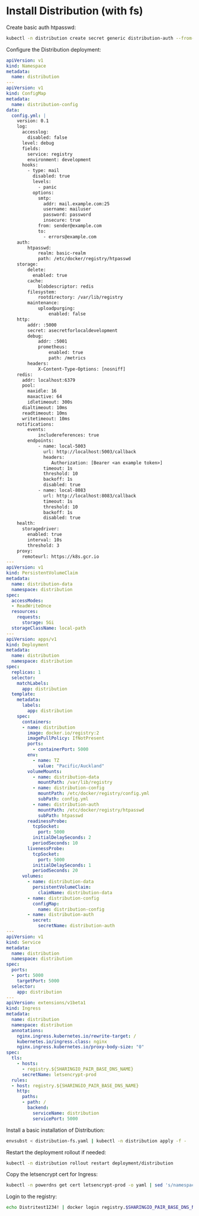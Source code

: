 * Install Distribution (with fs)

Create basic auth htpasswd:
  #+begin_src bash :results silent
    kubectl -n distribution create secret generic distribution-auth --from-literal=htpasswd="$(htpasswd -Bbn distribution Distritest1234!)"
  #+end_src

Configure the Distribution deployment:
#+begin_src yaml :tangle distribution-fs.yaml
apiVersion: v1
kind: Namespace
metadata:
  name: distribution
---
apiVersion: v1
kind: ConfigMap
metadata:
  name: distribution-config
data:
  config.yml: |
    version: 0.1
    log:
      accesslog:
        disabled: false
      level: debug
      fields:
        service: registry
        environment: development
      hooks:
        - type: mail
          disabled: true
          levels:
            - panic
          options:
            smtp:
              addr: mail.example.com:25
              username: mailuser
              password: password
              insecure: true
            from: sender@example.com
            to:
              - errors@example.com
    auth:
        htpasswd:
            realm: basic-realm
            path: /etc/docker/registry/htpasswd
    storage:
        delete:
          enabled: true
        cache:
            blobdescriptor: redis
        filesystem:
            rootdirectory: /var/lib/registry
        maintenance:
            uploadpurging:
                enabled: false
    http:
        addr: :5000
        secret: asecretforlocaldevelopment
        debug:
            addr: :5001
            prometheus:
                enabled: true
                path: /metrics
        headers:
            X-Content-Type-Options: [nosniff]
    redis:
      addr: localhost:6379
      pool:
        maxidle: 16
        maxactive: 64
        idletimeout: 300s
      dialtimeout: 10ms
      readtimeout: 10ms
      writetimeout: 10ms
    notifications:
        events:
            includereferences: true
        endpoints:
            - name: local-5003
              url: http://localhost:5003/callback
              headers:
                 Authorization: [Bearer <an example token>]
              timeout: 1s
              threshold: 10
              backoff: 1s
              disabled: true
            - name: local-8083
              url: http://localhost:8083/callback
              timeout: 1s
              threshold: 10
              backoff: 1s
              disabled: true
    health:
      storagedriver:
        enabled: true
        interval: 10s
        threshold: 3
    proxy:
      remoteurl: https://k8s.gcr.io
---
apiVersion: v1
kind: PersistentVolumeClaim
metadata:
  name: distribution-data
  namespace: distribution
spec:
  accessModes:
  - ReadWriteOnce
  resources:
    requests:
      storage: 5Gi
  storageClassName: local-path
---
apiVersion: apps/v1
kind: Deployment
metadata:
  name: distribution
  namespace: distribution
spec:
  replicas: 1
  selector:
    matchLabels:
      app: distribution
  template:
    metadata:
      labels:
        app: distribution
    spec:
      containers:
      - name: distribution
        image: docker.io/registry:2
        imagePullPolicy: IfNotPresent
        ports:
          - containerPort: 5000
        env:
          - name: TZ
            value: "Pacific/Auckland"
        volumeMounts:
          - name: distribution-data
            mountPath: /var/lib/registry
          - name: distribution-config
            mountPath: /etc/docker/registry/config.yml
            subPath: config.yml
          - name: distribution-auth
            mountPath: /etc/docker/registry/htpasswd
            subPath: htpasswd
        readinessProbe:
          tcpSocket:
            port: 5000
          initialDelaySeconds: 2
          periodSeconds: 10
        livenessProbe:
          tcpSocket:
            port: 5000
          initialDelaySeconds: 1
          periodSeconds: 20
      volumes:
        - name: distribution-data
          persistentVolumeClaim:
            claimName: distribution-data
        - name: distribution-config
          configMap:
            name: distribution-config
        - name: distribution-auth
          secret:
            secretName: distribution-auth
---
apiVersion: v1
kind: Service
metadata:
  name: distribution
  namespace: distribution
spec:
  ports:
  - port: 5000
    targetPort: 5000
  selector:
    app: distribution
---
apiVersion: extensions/v1beta1
kind: Ingress
metadata:
  name: distribution
  namespace: distribution
  annotations:
    nginx.ingress.kubernetes.io/rewrite-target: /
    kubernetes.io/ingress.class: nginx
    nginx.ingress.kubernetes.io/proxy-body-size: "0"
spec:
  tls:
    - hosts:
      - registry.${SHARINGIO_PAIR_BASE_DNS_NAME}
      secretName: letsencrypt-prod
  rules:
  - host: registry.${SHARINGIO_PAIR_BASE_DNS_NAME}
    http:
      paths:
      - path: /
        backend:
          serviceName: distribution
          servicePort: 5000
#+end_src

Install a basic installation of Distribution:
#+begin_src bash :results silent
envsubst < distribution-fs.yaml | kubectl -n distribution apply -f -
#+end_src

Restart the deployment rollout if needed:
#+BEGIN_SRC bash :results silent
kubectl -n distribution rollout restart deployment/distribution
#+END_SRC

Copy the letsencrypt cert for Ingress:
#+begin_src bash :results silent
kubectl -n powerdns get cert letsencrypt-prod -o yaml | sed 's/namespace: powerdns/namespace: distribution/g' | kubectl -n distribution apply -f -
#+end_src

Login to the registry:
#+begin_src bash :results silent
echo Distritest1234! | docker login registry.$SHARINGIO_PAIR_BASE_DNS_NAME -u distribution --password-stdin
#+end_src
